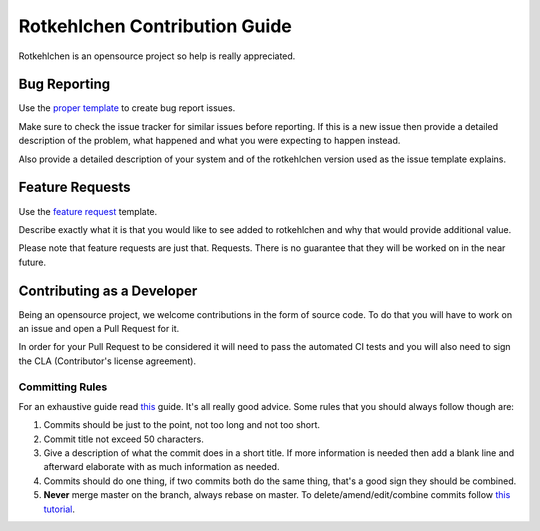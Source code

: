 Rotkehlchen Contribution Guide
##############################

Rotkehlchen is an opensource project so help is really appreciated.

Bug Reporting
=============

Use the `proper template <https://github.com/rotkehlchenio/rotkehlchen/issues/new?template=bug_report.md>`_ to create bug report issues.

Make sure to check the issue tracker for similar issues before reporting. If this is a new issue then provide a detailed description of the problem, what happened and what you were expecting to happen instead.

Also provide a detailed description of your system and of the rotkehlchen version used as the issue template explains.

Feature Requests
================

Use the `feature request <https://github.com/rotkehlchenio/rotkehlchen/issues/new?template=feature_request.md>`_ template.

Describe exactly what it is that you would like to see added to rotkehlchen and why that would provide additional value.

Please note that feature requests are just that. Requests. There is no guarantee that they will be worked on in the near future.

Contributing as a Developer
===========================

Being an opensource project, we welcome contributions in the form of source code. To do that you will have to work on an issue and open a Pull Request for it.

In order for your Pull Request to be considered it will need to pass the automated CI tests and you will also need to sign the CLA (Contributor's license agreement).

Committing Rules
****************

For an exhaustive guide read `this <http://chris.beams.io/posts/git-commit/>`_ guide. It's all really good advice. Some rules that you should always follow though are:

1. Commits should be just to the point, not too long and not too short.
2. Commit title not exceed 50 characters.
3. Give a description of what the commit does in a short title. If more information is needed then add a blank line and afterward elaborate with as much information as needed.
4. Commits should do one thing, if two commits both do the same thing, that's a good sign they should be combined.
5. **Never** merge master on the branch, always rebase on master. To delete/amend/edit/combine commits follow `this tutorial <https://robots.thoughtbot.com/git-interactive-rebase-squash-amend-rewriting-history>`_.
